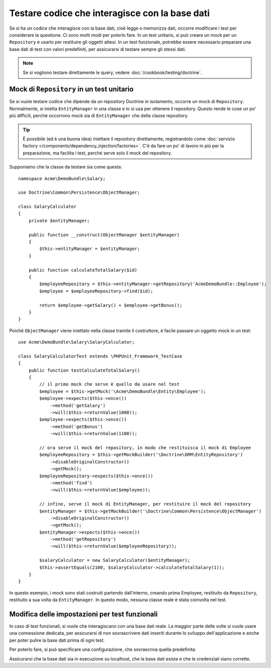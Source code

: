 .. index::
   single: Test; Base dati

Testare codice che interagisce con la base dati
===============================================

Se si ha un codice che interagisce con la base dati, cioè legge o memorizza dati,
occorre modificare i test per considerare la questione. Ci sono molti
modi per poterlo fare. In un test unitario, si può creare un mock
per un ``Repository`` e usarlo per restituire gli oggetti attesi. In un test funzionale,
potrebbe essere necessario preparare una base dati di test con valori predefiniti, per assicurarsi
di testare sempre gli stessi dati.

.. note::

    Se si vogliono testare direttamente le query, vedere :doc:`/cookbook/testing/doctrine`.

Mock di ``Repository`` in un test unitario
------------------------------------------

Se si vuole testare codice che dipende da un repository Doctrine in isolamento,
occorre un  mock di ``Repository``. Normalmente, si inietta ``EntityManager``
in una classe e lo si usa per ottenere il repository. Questo rende le cose un po'
più difficili, perché occorrono mock sia di ``EntityManager`` che della classe
repository.

.. tip::

    È possibile (ed è una buona idea) iniettare il repository direttamente,
    registrandolo come :doc:`servizio factory </components/dependency_injection/factories>`.
    C'è da fare un po' di lavoro in più per la preparazione, ma facilita i test, perché
    serve solo il mock del repository.

Supponiamo che la classe da testare sia come questa::

    namespace Acme\DemoBundle\Salary;

    use Doctrine\Common\Persistence\ObjectManager;

    class SalaryCalculator
    {
        private $entityManager;

        public function __construct(ObjectManager $entityManager)
        {
            $this->entityManager = $entityManager;
        }

        public function calculateTotalSalary($id)
        {
            $employeeRepository = $this->entityManager->getRepository('AcmeDemoBundle::Employee');
            $employee = $employeeRepository->find($id);

            return $employee->getSalary() + $employee->getBonus();
        }
    }

Poiché ``ObjectManager`` viene iniettato nella classe tramite il costruttore,
è facile passare un oggetto mock in un test::

    use Acme\DemoBundle\Salary\SalaryCalculator;

    class SalaryCalculatorTest extends \PHPUnit_Framework_TestCase
    {
        public function testCalculateTotalSalary()
        {
            // il primo mock che serve è quello da usare nel test
            $employee = $this->getMock('\Acme\DemoBundle\Entity\Employee');
            $employee->expects($this->once())
                ->method('getSalary')
                ->will($this->returnValue(1000));
            $employee->expects($this->once())
                ->method('getBonus')
                ->will($this->returnValue(1100));

            // ora serve il mock del repository, in modo che restituisca il mock di Employee
            $employeeRepository = $this->getMockBuilder('\Doctrine\ORM\EntityRepository')
                ->disableOriginalConstructor()
                ->getMock();
            $employeeRepository->expects($this->once())
                ->method('find')
                ->will($this->returnValue($employee));

            // infine, serve il mock di EntityManager, per restituire il mock del repository
            $entityManager = $this->getMockBuilder('\Doctrine\Common\Persistence\ObjectManager')
                ->disableOriginalConstructor()
                ->getMock();
            $entityManager->expects($this->once())
                ->method('getRepository')
                ->will($this->returnValue($employeeRepository));

            $salaryCalculator = new SalaryCalculator($entityManager);
            $this->assertEquals(2100, $salaryCalculator->calculateTotalSalary(1));
        }
    }

In questo esempio, i mock sono stati costruiti partendo dall'interno, creando prima
Employee, restituito  da ``Repository``, restituito a sua volta
da ``EntityManager``. In questo modo, nessuna classe reale è stata coinvolta nel
test.

Modifica delle impostazioni per test funzionali
-----------------------------------------------

In caso di test funzionali, si vuole che interagiscano con una base dati reale.
La maggior parte delle volte si vuole usare una connessione dedicata, per assicurarsi
di non sovrascrivere dati inseriti durante lo sviluppo dell'applicazione e anche
per poter pulire la base dati prima di ogni test.

Per poterlo fare, si può specificare una configurazione, che sovrascriva quella
predefinita:

.. configuration-block::

    .. code-block:: yaml

        # app/config/config_test.yml
        doctrine:
            # ...
            dbal:
                host:     localhost
                dbname:   testdb
                user:     testdb
                password: testdb

    .. code-block:: xml

        <!-- app/config/config_test.xml -->
        <doctrine:config>
            <doctrine:dbal
                host="localhost"
                dbname="testdb"
                user="testdb"
                password="testdb"
            />
        </doctrine:config>

    .. code-block:: php

        // app/config/config_test.php
        $configuration->loadFromExtension('doctrine', array(
            'dbal' => array(
                'host'     => 'localhost',
                'dbname'   => 'testdb',
                'user'     => 'testdb',
                'password' => 'testdb',
            ),
        ));

Assicurarsi che la base dati sia in esecuzione su localhost, che la base dati esista
e che le credenziali siano corrette.
